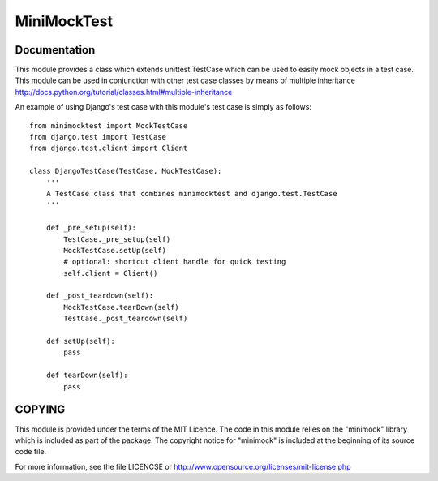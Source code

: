 MiniMockTest
============

Documentation
-------------

This module provides a class which extends unittest.TestCase which can
be used to easily mock objects in a test case. This module can be used
in conjunction with other test case classes by means of multiple
inheritance http://docs.python.org/tutorial/classes.html#multiple-inheritance

An example of using Django's test case with this module's test case is
simply as follows::

    from minimocktest import MockTestCase
    from django.test import TestCase
    from django.test.client import Client

    class DjangoTestCase(TestCase, MockTestCase):
        '''
        A TestCase class that combines minimocktest and django.test.TestCase
        '''

        def _pre_setup(self):
            TestCase._pre_setup(self)
            MockTestCase.setUp(self)
            # optional: shortcut client handle for quick testing
            self.client = Client()

        def _post_teardown(self):
            MockTestCase.tearDown(self)
            TestCase._post_teardown(self)

        def setUp(self):
            pass

        def tearDown(self):
            pass


COPYING
-------

This module is provided under the terms of the MIT Licence. The code in
this module relies on the "minimock" library which is included as part of
the package. The copyright notice for "minimock" is included at the
beginning of its source code file.

For more information, see the file LICENCSE or
http://www.opensource.org/licenses/mit-license.php
